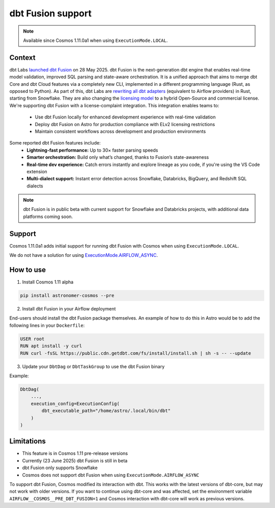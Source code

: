 .. _dbt_fusion:

dbt Fusion support
==================

.. note::
    Available since Cosmos 1.11.0a1 when using ``ExecutionMode.LOCAL``.

Context
-------

dbt Labs `launched <https://www.getdbt.com/blog/dbt-launch-showcase-2025-recap>`_ `dbt Fusion <https://github.com/dbt-labs/dbt-fusion>`_ on 28 May 2025. dbt Fusion is the next-generation dbt engine that enables real-time model validation, improved SQL parsing and state-aware orchestration.
It is a unified approach that aims to merge dbt Core and dbt Cloud features via a completely new CLI,
implemented in a different programming language (Rust, as opposed to Python).
As part of this, dbt Labs are `rewriting all dbt adapters <https://github.com/dbt-labs/dbt-fusion/tree/main/crates/dbt-fusion-adapter/src/adapters>`_ (equivalent to Airflow providers) in Rust, starting from Snowflake.
They are also changing the `licensing model <https://github.com/dbt-labs/dbt-fusion/blob/main/LICENSES.md>`_ to a hybrid Open-Source and commercial license. We're supporting dbt Fusion with a license-complaint integration. This integration enables teams to:
 - Use dbt Fusion locally for enhanced development experience with real-time validation
 - Deploy dbt Fusion on Astro for production compliance with ELv2 licensing restrictions
 - Maintain consistent workflows across development and production environments

Some reported dbt Fusion features include:
 - **Lightning-fast performance:** Up to 30× faster parsing speeds
 - **Smarter orchestration:** Build only what’s changed, thanks to Fusion’s state-awareness
 - **Real-time dev experience:** Catch errors instantly and explore lineage as you code, if you're using the VS Code extension
 - **Multi-dialect support:** Instant error detection across Snowflake, Databricks, BigQuery, and Redshift SQL dialects

.. note::
    dbt Fusion is in public beta with current support for Snowflake and Databricks projects, with additional data platforms coming soon.

Support
-------

Cosmos 1.11.0a1 adds initial support for running dbt Fusion with Cosmos when using ``ExecutionMode.LOCAL``.

We do not have a solution for using `ExecutionMode.AIRFLOW_ASYNC <https://astronomer.github.io/astronomer-cosmos/getting_started/execution-modes.html#airflow-async>`_.

How to use
----------

1. Install Cosmos 1.11 alpha

.. code-block::

    pip install astronomer-cosmos --pre

2. Install dbt Fusion in your Airflow deployment

End-users should install the dbt Fusion package themselves. An example of how to do this in Astro would be to add the following lines in your ``Dockerfile``:

.. code-block::

    USER root
    RUN apt install -y curl
    RUN curl -fsSL https://public.cdn.getdbt.com/fs/install/install.sh | sh -s -- --update

3. Update your ``DbtDag`` or ``DbtTaskGroup`` to use the dbt Fusion binary

Example:

.. code-block::

    DbtDag(
        ...,
        execution_config=ExecutionConfig(
            dbt_executable_path="/home/astro/.local/bin/dbt"
        )
    )


Limitations
-----------

- This feature is in Cosmos 1.11 pre-release versions
- Currently (23 June 2025) dbt Fusion is still in beta
- dbt Fusion only supports Snowflake
- Cosmos does not support dbt Fusion when using ``ExecutionMode.AIRFLOW_ASYNC``
To support dbt Fusion, Cosmos modified its interaction with dbt. This works with the latest versions of dbt-core, but may not work with older versions. If you want to continue using dbt-core and was affected, set the environment variable ``AIRFLOW__COSMOS__PRE_DBT_FUSION=1`` and Cosmos interaction with dbt-core will work as previous versions.

